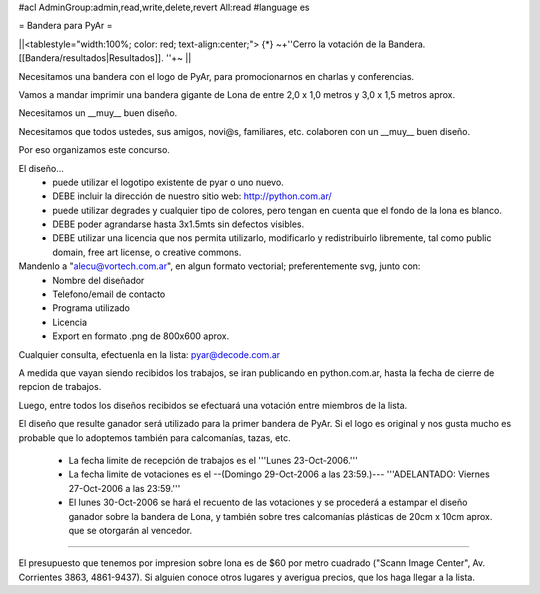 #acl AdminGroup:admin,read,write,delete,revert All:read
#language es

= Bandera para PyAr =

||<tablestyle="width:100%; color: red; text-align:center;"> {*} ~+''Cerro la votación de la Bandera. [[Bandera/resultados|Resultados]]. ''+~ ||


Necesitamos una bandera con el logo de PyAr, para promocionarnos en charlas y conferencias.

Vamos a mandar imprimir una bandera gigante de Lona de entre 2,0 x 1,0 metros y 3,0 x 1,5 metros aprox.



Necesitamos un __muy__ buen diseño.

Necesitamos que todos ustedes, sus amigos, novi@s, familiares, etc. colaboren con un __muy__ buen diseño.

Por eso organizamos este concurso.



El diseño...
 * puede utilizar el logotipo existente de pyar o uno nuevo.
 * DEBE incluir la dirección de nuestro sitio web: http://python.com.ar/
 * puede utilizar degrades y cualquier tipo de colores, pero tengan en cuenta que el fondo de la lona es blanco.
 * DEBE poder agrandarse hasta 3x1.5mts sin defectos visibles.
 * DEBE utilizar una licencia que nos permita utilizarlo, modificarlo y redistribuirlo libremente, tal como public domain, free art license, o creative commons.



Mandenlo a "alecu@vortech.com.ar", en algun formato vectorial; preferentemente svg, junto con:
 * Nombre del diseñador
 * Telefono/email de contacto
 * Programa utilizado
 * Licencia
 * Export en formato .png de 800x600 aprox.


Cualquier consulta, efectuenla en la lista: pyar@decode.com.ar

A medida que vayan siendo recibidos los trabajos, se iran publicando en python.com.ar, hasta la fecha de cierre de repcion de trabajos.

Luego, entre todos los diseños recibidos se efectuará una votación entre miembros de la lista.

El diseño que resulte ganador será utilizado para la primer bandera de PyAr. Si el logo es original y nos gusta mucho es probable que lo adoptemos
también para calcomanías, tazas, etc.

 * La fecha limite de recepción de trabajos es el '''Lunes 23-Oct-2006.'''
 * La fecha limite de votaciones es el --(Domingo 29-Oct-2006 a las 23:59.)---  '''ADELANTADO: Viernes 27-Oct-2006 a las 23:59.'''
 * El lunes 30-Oct-2006 se hará el recuento de las votaciones y se procederá a estampar el diseño ganador sobre la bandera de Lona, y también sobre tres calcomanías plásticas de 20cm x 10cm aprox. que se otorgarán al vencedor.

----

El presupuesto que tenemos por impresion sobre lona es de $60 por metro cuadrado ("Scann Image Center", Av. Corrientes 3863, 4861-9437).
Si alguien conoce otros lugares y averigua precios, que los haga llegar a la lista.
